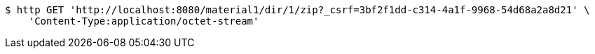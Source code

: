 [source,bash]
----
$ http GET 'http://localhost:8080/material1/dir/1/zip?_csrf=3bf2f1dd-c314-4a1f-9968-54d68a2a8d21' \
    'Content-Type:application/octet-stream'
----